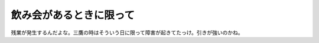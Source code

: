 飲み会があるときに限って
========================

残業が発生するんだよな。三鷹の時はそういう日に限って障害が起きてたっけ。引きが強いのかね。






.. author:: default
.. categories:: work
.. tags::
.. comments::
